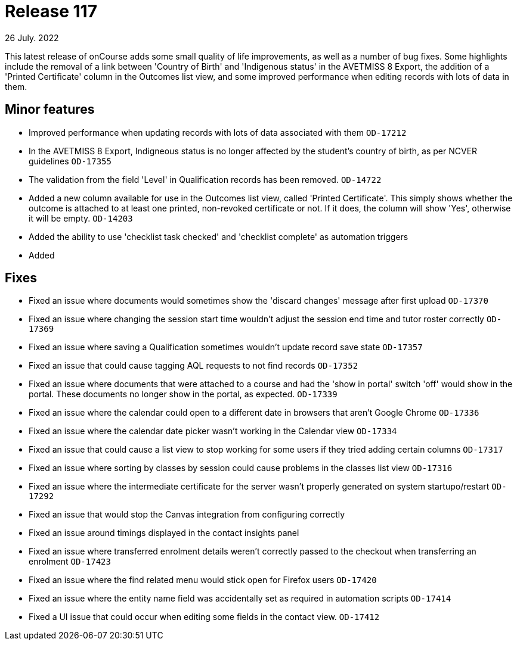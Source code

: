 
= Release 117
26 July. 2022

This latest release of onCourse adds some small quality of life improvements, as well as a number of bug fixes. Some highlights include the removal of a link between 'Country of Birth' and 'Indigenous status' in the AVETMISS 8 Export, the addition of a 'Printed Certificate' column in the Outcomes list view, and some improved performance when editing records with lots of data in them.

== Minor features

* Improved performance when updating records with lots of data associated with them `OD-17212`
* In the AVETMISS 8 Export, Indigneous status is no longer affected by the student's country of birth, as per NCVER guidelines `OD-17355`
* The validation from the field 'Level' in Qualification records has been removed. `OD-14722`
* Added a new column available for use in the Outcomes list view, called 'Printed Certificate'. This simply shows whether the outcome is attached to at least one printed, non-revoked certificate or not. If it does, the column will show 'Yes', otherwise it will be empty. `OD-14203`
* Added the ability to use 'checklist task checked' and 'checklist complete' as automation triggers
* Added 


== Fixes

* Fixed an issue where documents would sometimes show the 'discard changes' message after first upload `OD-17370`
* Fixed an issue where changing the session start time wouldn't adjust the session end time and tutor roster correctly `OD-17369`
* Fixed an issue where saving a Qualification sometimes wouldn't update record save state `OD-17357`
* Fixed an issue that could cause tagging AQL requests to not find records `OD-17352`
* Fixed an issue where documents that were attached to a course and had the 'show in portal' switch 'off' would show in the portal. These documents no longer show in the portal, as expected. `OD-17339`
* Fixed an issue where the calendar could open to a different date in browsers that aren't Google Chrome `OD-17336`
* Fixed an issue where the calendar date picker wasn't working in the Calendar view `OD-17334`
* Fixed an issue that could cause a list view to stop working for some users if they tried adding certain columns `OD-17317`
* Fixed an issue where sorting by classes by session could cause problems in the classes list view `OD-17316`
* Fixed an issue where the intermediate certificate for the server wasn't properly generated on system startupo/restart `OD-17292`
* Fixed an issue that would stop the Canvas integration from configuring correctly
* Fixed an issue around timings displayed in the contact insights panel
* Fixed an issue where transferred enrolment details weren't correctly passed to the checkout when transferring an enrolment `OD-17423`
* Fixed an issue where the find related menu would stick open for Firefox users `OD-17420`
* Fixed an issue where the entity name field was accidentally set as required in automation scripts `OD-17414`
* Fixed a UI issue that could occur when editing some fields in the contact view. `OD-17412`